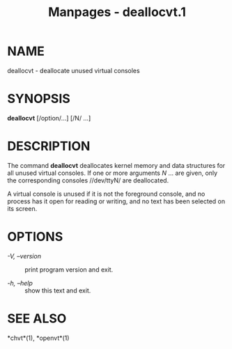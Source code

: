 #+TITLE: Manpages - deallocvt.1
* NAME
deallocvt - deallocate unused virtual consoles

* SYNOPSIS
*deallocvt* [/option/...] [/N/ ...]

* DESCRIPTION
The command *deallocvt* deallocates kernel memory and data structures
for all unused virtual consoles. If one or more arguments /N/ ... are
given, only the corresponding consoles //dev/ttyN/ are deallocated.

A virtual console is unused if it is not the foreground console, and no
process has it open for reading or writing, and no text has been
selected on its screen.

* OPTIONS
- /-V, --version/ :: print program version and exit.

- /-h, --help/ :: show this text and exit.

* SEE ALSO
*chvt*(1), *openvt*(1)

